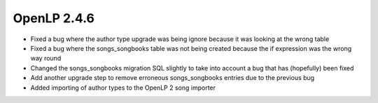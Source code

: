 OpenLP 2.4.6
============

* Fixed a bug where the author type upgrade was being ignore because it was looking at the wrong table
* Fixed a bug where the songs_songbooks table was not being created because the if expression was the wrong way round
* Changed the songs_songbooks migration SQL slightly to take into account a bug that has (hopefully) been fixed
* Add another upgrade step to remove erroneous songs_songbooks entries due to the previous bug
* Added importing of author types to the OpenLP 2 song importer
